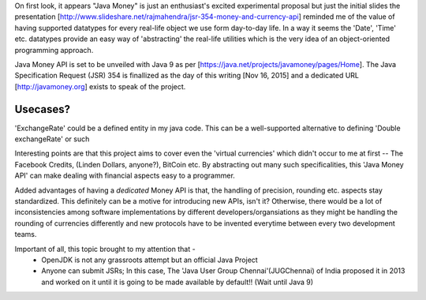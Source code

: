 On first look, it appears "Java Money" is just an enthusiast's excited experimental proposal but just the initial slides the presentation [http://www.slideshare.net/rajmahendra/jsr-354-money-and-currency-api] reminded me of the value of having supported datatypes for every real-life object we use form day-to-day life. In a way it seems the 'Date', 'Time' etc. datatypes provide an easy way of 'abstracting' the real-life utilities which is the very idea of an object-oriented programming approach.

Java Money API is set to be unveiled with Java 9 as per [https://java.net/projects/javamoney/pages/Home]. The Java Specification Request (JSR) 354 is finallized as the day of this writing [Nov 16, 2015] and a dedicated URL [http://javamoney.org] exists to speak of the project.

Usecases?
----------

'ExchangeRate' could be a defined entity in my java code.
This can be a well-supported alternative to defining 'Double exchangeRate' or such

Interesting points are that this project aims to cover even the 'virtual currencies' which didn't occur to me at first -- The Facebook Credits, (Linden Dollars, anyone?), BitCoin etc. By abstracting out many such specificalities, this 'Java Money API' can make dealing with financial aspects easy to a programmer.

Added advantages of having a *dedicated* Money API is that, the handling of precision, rounding etc. aspects stay standardized. This definitely can be a motive for introducing new APIs, isn't it? Otherwise, there would be a lot of inconsistencies among software implementations by different developers/organsiations as they might be handling the rounding of currencies differently and new protocols have to be invented everytime between every two development teams.

Important of all, this topic brought to my attention that - 
 - OpenJDK is not any grassroots attempt but an official Java Project
 - Anyone can submit JSRs; In this case, The 'Java User Group Chennai'(JUGChennai) of India proposed it in 2013 and worked on it until it is going to be made available by default!! (Wait until Java 9)
